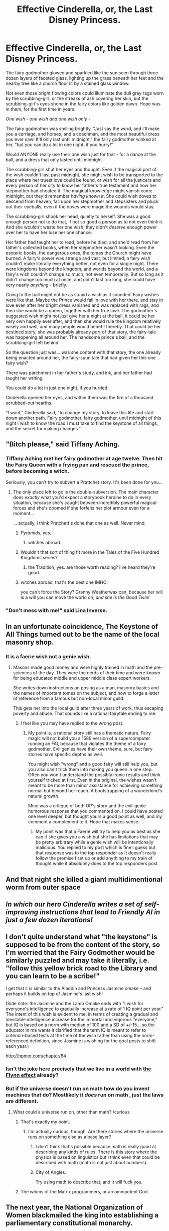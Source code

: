 #+TITLE: Effective Cinderella, or, the Last Disney Princess.

* Effective Cinderella, or, the Last Disney Princess.
:PROPERTIES:
:Author: EliezerYudkowsky
:Score: 84
:DateUnix: 1434776053.0
:DateShort: 2015-Jun-20
:END:
The fairy godmother glowed and sparkled like the sun seen through three dozen layers of faceted glass, lighting up the grass beneath her feet and the nearby tree like a church floor lit by a stained glass window.

Not even those bright flowing colors could illuminate the dull grey rags worn by the scrubbing-girl, or the streaks of ash covering her skin, but the scrubbing-girl's eyes shone in the fairy colors like golden dawn. Hope was in them, for the first time in years.

/One wish - one wish and one wish only -/

The fairy godmother was smiling brightly. "Just say the word, and I'll make you a carriage, and horses, and a coachman, and the most beautiful dress you ever saw! It'll only last until midnight," the fairy godmother winked at her, "but you can do a lot in one night, if you hurry!"

Would ANYONE really use their one wish just for that - for a dance at the ball, and a dress that only lasted until midnight -

The scrubbing-girl shut her eyes and thought. Even if the magical part of the wish couldn't last past midnight, she might wish to be transported to the place where her truest love could be found, or wish for all the justicers and every person of her city to know her father's true testament and how her stepmother had cheated it. The magical knowledge might vanish come midnight, but they'd remember /having known it/. She could wish doves to descend from heaven, fall upon her stepmother and stepsisters and pluck out their eyeballs, even if the doves were magic the wounds would stay.

The scrubbing-girl shook her head, quietly to herself. She was a good enough person not to do that, if not so good a person as to not even think it. And she wouldn't waste her one wish, they didn't /deserve/ enough power over her to have her lose her one chance.

Her father had taught her to read, before he died, and she'd read from her father's collected books, when her stepmother wasn't looking. Even the esoteric books, the dangerous ones, the tomes the Church might have burned. A fairy's power was strange and vast, but limited; a fairy wish couldn't make literally everything better, not even for a single night. There were kingdoms beyond the kingdom, and worlds beyond the world, and a fairy's wish couldn't change so much, not even temporarily. But so long as it didn't change too much at once, and didn't last too long, she could have very nearly /anything/ - briefly.

Going to the ball might not be as stupid a wish as it sounded. Fairy wishes were like that. Maybe the Prince would fall in love with her there, and stay in love even after her bright dress vanished and was replaced with rags, and then she would be a queen, together with her true love. The godmother's suggested wish might not /just/ give her a night at the ball, it could be her very own happily ever after, and then she would rule the kingdom relatively wisely and well, and many people would benefit thereby. That could be her destined story, she was probably already /part/ of that story, the fairy-tale was happening all around her. The handsome prince's ball, and the scrubbing-girl left behind.

So the question just was... was she content with that story, the one already being enacted around her, the fairy-spun tale that had given her this one fairy wish?

There was parchment in her father's study, and ink, and her father had taught her writing.

You could do a lot in just one night, if you hurried.

Cinderella opened her eyes, and within them was the fire of a thousand scrubbed-out hearths.

"I want," Cinderella said, "to change my story, to leave this life and start down another path. Fairy godmother, fairy godmother, until midnight of this night I wish to know the road I must take to find the keystone of all things, and the secret for making changes."


** "Bitch please," said Tiffany Aching.
:PROPERTIES:
:Score: 25
:DateUnix: 1434785756.0
:DateShort: 2015-Jun-20
:END:

*** Tiffany Aching met her fairy godmother at age twelve. Then hit the Fairy Queen with a frying pan and rescued the prince, before becoming a witch.

Seriously, you can't try to subvert a Prattchet story. It's been done for you...
:PROPERTIES:
:Author: PeridexisErrant
:Score: 23
:DateUnix: 1434793474.0
:DateShort: 2015-Jun-20
:END:

**** The only place left to go is the double-subversion. The main character does /exactly/ what you'd expect a storybook heroine to do in every situation, because she's caught between incredibly powerful magical forces and she's doomed if she forfeits her plot armour even for a moment...

... actually, I think Pratchett's done that one as well. Never mind.
:PROPERTIES:
:Author: Chronophilia
:Score: 19
:DateUnix: 1434833817.0
:DateShort: 2015-Jun-21
:END:

***** /Pyramids/, yes.
:PROPERTIES:
:Author: PeridexisErrant
:Score: 10
:DateUnix: 1434851869.0
:DateShort: 2015-Jun-21
:END:

****** witches abroad.
:PROPERTIES:
:Author: nerdguy1138
:Score: 1
:DateUnix: 1441695090.0
:DateShort: 2015-Sep-08
:END:


***** Wouldn't that sort of thing fit more in the Tales of the Five Hundred Kingdoms series?
:PROPERTIES:
:Author: Psy-Kosh
:Score: 2
:DateUnix: 1434923132.0
:DateShort: 2015-Jun-22
:END:

****** the Tradition, yes. are those worth reading? i've heard they're good.
:PROPERTIES:
:Author: nerdguy1138
:Score: 1
:DateUnix: 1441695123.0
:DateShort: 2015-Sep-08
:END:


***** witches abroad, that's the best one IMHO.

you can't force the Story? Granny Weatherwax can, because her will is a will you can move the world on, /and she is the Good Twin!/
:PROPERTIES:
:Author: nerdguy1138
:Score: 1
:DateUnix: 1441695059.0
:DateShort: 2015-Sep-08
:END:


*** "Don't mess with me!" said Lina Inverse.
:PROPERTIES:
:Score: 4
:DateUnix: 1434816463.0
:DateShort: 2015-Jun-20
:END:


** In an unfortunate coincidence, The Keystone of All Things turned out to be the name of the local masonry shop.
:PROPERTIES:
:Author: Arandur
:Score: 44
:DateUnix: 1434777938.0
:DateShort: 2015-Jun-20
:END:

*** It is a faerie wish not a genie wish.
:PROPERTIES:
:Author: mack2028
:Score: 28
:DateUnix: 1434785353.0
:DateShort: 2015-Jun-20
:END:

**** Masons made good money and were highly trained in math and the pre-sciences of the day. They were the nerds of their time and were known for being educated middle and upper middle class expert workers.

She writes down instructions on posing as a man, masonry basics and the names of important tomes on the subject, and how to forge a letter of reference from a famous but non-local minor guild.

This gets her into the local guild after three years of work, thus escaping poverty and abuse. That sounds like a rational fairytale ending to me.
:PROPERTIES:
:Author: TimeLoopedPowerGamer
:Score: 30
:DateUnix: 1434788742.0
:DateShort: 2015-Jun-20
:END:

***** I feel like you may have replied to the wrong post.
:PROPERTIES:
:Author: mack2028
:Score: 1
:DateUnix: 1434793986.0
:DateShort: 2015-Jun-20
:END:

****** My point is, a rational story still has a thematic nature. Fairy magic will not build you a 1589 version of a supercomputer running an FAI, because that violates the theme of a fairy godmother. Evil genies have their own theme, sure, but fairy stories have specific depths as well.

You might wish "wrong" and a good fairy will still help you, but you also can't trick them into making you queen in one step. Often you won't understand the possibly ironic results and think yourself tricked at first. Even in the original, the wishes wasn't meant to be more than minor assistance for achieving something normal but beyond her reach. A bootstrapping of a wunderkind's natural growth.

Mine was a critique of both OP's story and the evil-genie humorous response that you commented on. I could have posted one level deeper, but thought yours a good point as well, and my comment a complement to it. Hope that makes sense.
:PROPERTIES:
:Author: TimeLoopedPowerGamer
:Score: 6
:DateUnix: 1434818488.0
:DateShort: 2015-Jun-20
:END:

******* My point was that a Faerie will try to help you as best as she can if she gives you a wish but she has limitations that may be pretty arbitrary while a genie wish will be intentionally malicious. You replied to my post which is fine I guess but that response was to the top responder as It doesn't really follow the premise I set up or add anything to my train of thought while it absolutely does to the top responders post.
:PROPERTIES:
:Author: mack2028
:Score: 1
:DateUnix: 1434820993.0
:DateShort: 2015-Jun-20
:END:


** And that night she killed a giant multidimentional worm from outer space
:PROPERTIES:
:Author: ShareDVI
:Score: 35
:DateUnix: 1434795073.0
:DateShort: 2015-Jun-20
:END:


** /In which our hero Cinderella writes a set of self-improving instructions that lead to Friendly AI in just a few dozen iterations!/
:PROPERTIES:
:Author: NotUnusualYet
:Score: 29
:DateUnix: 1434777254.0
:DateShort: 2015-Jun-20
:END:


** I don't quite understand what "the keystone" is supposed to be from the content of the story, so I'm worried that the Fairy Godmother would be similarly puzzled and may take it literally, i.e. "follow this yellow brick road to the Library and you can learn to be a scribe!"

I get that it is similar to the Aladdin and Princess Jasmine omake -- and perhaps it builds on top of Jasmine's last wish!

(Side note: the Jasmine and the Lamp Omake ends with "I wish for everyone's intelligence to gradually increase at a rate of 1 IQ point per year." The intent of this wish is evident to me, in terms of creating a gradual and inevitable intelligence increase for the immortal and vigorous "everyone," but IQ is based on a norm with median of 100 and a SD of +/-15... so the educator in me wants it clarified that the term IQ is meant to refer to criterion-based tests at the time of the wish rather than using the norm-referenced definition, since Jasmine is wishing for the goal posts to shift each year.)

[[http://hpmor.com/chapter/64]]
:PROPERTIES:
:Author: notmy2ndopinion
:Score: 8
:DateUnix: 1434860928.0
:DateShort: 2015-Jun-21
:END:

*** Isn't the joke here precisely that we live in a world with [[https://duckduckgo.com/?q=the+Flynn+effect][the Flynn effect]] already?
:PROPERTIES:
:Author: aintso
:Score: 6
:DateUnix: 1435019774.0
:DateShort: 2015-Jun-23
:END:


*** But if the universe doesn't run on math how do you invent machines that do? Mostlikely it /does/ run on math , just the laws are different.
:PROPERTIES:
:Author: Zeikos
:Score: 3
:DateUnix: 1434886281.0
:DateShort: 2015-Jun-21
:END:

**** What could a universe run on, other than math? /curious
:PROPERTIES:
:Author: boomfarmer
:Score: 3
:DateUnix: 1434903111.0
:DateShort: 2015-Jun-21
:END:

***** That's exactly my point.
:PROPERTIES:
:Author: Zeikos
:Score: 4
:DateUnix: 1434907039.0
:DateShort: 2015-Jun-21
:END:

****** I'm actually curious, though. Are there stories where the universe runs on something else as a base layer?
:PROPERTIES:
:Author: boomfarmer
:Score: 2
:DateUnix: 1434917349.0
:DateShort: 2015-Jun-22
:END:

******* I don't think that's possible because math is really good at describing any kinds of rules. There is [[http://slatestarcodex.com/2014/04/03/the-study-of-anglophysics/][this story]] where the physics is based on linguistics but I think even that could be described with math (math is not just about numbers).
:PROPERTIES:
:Author: lehyde
:Score: 7
:DateUnix: 1434922788.0
:DateShort: 2015-Jun-22
:END:


******* City of Angles.

Try using math to describe that, and it will fuck you.
:PROPERTIES:
:Score: 3
:DateUnix: 1435754932.0
:DateShort: 2015-Jul-01
:END:


***** The whims of the Matrix programmers, or an omnipotent God.
:PROPERTIES:
:Author: eaglejarl
:Score: 2
:DateUnix: 1436532436.0
:DateShort: 2015-Jul-10
:END:


** The next year, the National Organization of Women blackmailed the king into establishing a parliamentary constitutional monarchy.
:PROPERTIES:
:Score: 8
:DateUnix: 1434816521.0
:DateShort: 2015-Jun-20
:END:

*** Parliamentary? hardly optimal.
:PROPERTIES:
:Score: 3
:DateUnix: 1436363226.0
:DateShort: 2015-Jul-08
:END:

**** Personally, I think parliamentary demcoracy is a bunch better than most other structures of government. It's democracy in a nutshell: messy, but ultimately nonviolent and /actually effective/. This is a contrast to presidential and semi-oligarchical "democratic" systems, in which the misguided impulses of the population are blocked from implementation because /the vast majority/ of the population's desires are blocked from implementation, quickly degrading into /outright/ oligarchy.

In multi-party, proportional-representation parliamentary systems, elections can be high-entropy random variables, and their outcomes /actually explain substantial portions of the variance in which laws get passed/. Mixed-member systems then give many of the stability benefits of more regional systems without the drawbacks of oligarchical ones.
:PROPERTIES:
:Score: 4
:DateUnix: 1436367969.0
:DateShort: 2015-Jul-08
:END:

***** In principle, yes. In practice the one elected are the ones with enough money for advertisement, making it effectively a covert oligarchy. Though thinking about it, it would probably be more applicable in a state with way less population, like in the age the story is set in. But at the same time population would be largely more ignorant and susceptible to demagogy.

Let's face it, the best form of government possible, in principle, is enlightened absolutism, provided you can find an enlightened dictator and admittedly only working for his/her generation.

In practice, well I really don't know, but my favourite fantasy concerns a form of randomly chosen (among the whole population, with the criterion for eligibility being a decent score in a test to determine wisdom) constitutional monarch with a mandate of only a few years. And then another one. I call it Random Monarchy, and it's pretty much unfeasible.
:PROPERTIES:
:Score: 1
:DateUnix: 1436473821.0
:DateShort: 2015-Jul-10
:END:

****** u/deleted:
#+begin_quote
  Let's face it, the best form of government possible, in principle, is enlightened absolutism, provided you can find an enlightened dictator and admittedly only working for his/her generation.
#+end_quote

"In principle" is nothing before "in practice", and /in practice/, mixed-member proportional parliaments and various other degrees of representative democracy are the system used in the most peaceful, prosperous, enlightened countries the world has ever known -- /despite/ the attempt by capitalism to wipe out democracy as an interference with monetizing literally everything.

But you are certainly welcome to keep on paying your Voluntary Defense Fund contributions, lest the enlightened monarch show up to your house and smash it with a big rock as an example of the kinds of things that happen when you leave your great nation undefended.
:PROPERTIES:
:Score: 3
:DateUnix: 1436482977.0
:DateShort: 2015-Jul-10
:END:

******* u/deleted:
#+begin_quote
  "In principle" is nothing before "in practice"
#+end_quote

Hence my subdivided response.

#+begin_quote
  and in practice, mixed-member proportional parliaments and various other degrees of representative democracy are the system used in the most peaceful, prosperous, enlightened countries the world has ever known
#+end_quote

Surely. But standing by my previous assertions, that's much like saying oligarchy is a very successful form of government. Which I agree upon, the ancient Greeks pulled it off incredibly well after all.

Probably better that anything else we have now, but hardly optimal. Even less optimal when you have a fairy with reality bending powers at your disposal.

By the way, an enlightened monarch is *ENLIGHTENED*, that's kind of a crucial point (and also the reason why he/she wouldn't destroy your house as an example of what happens when you don't pay your share for the Voluntary Defence Found).
:PROPERTIES:
:Score: 1
:DateUnix: 1436552050.0
:DateShort: 2015-Jul-10
:END:

******** I think you and I differ on the criteria for being enlightened. I, for one, consider a good sense of humor and an extreme distaste for tax evasion, especially among the wealthy, as essential components of enlightened despotism.
:PROPERTIES:
:Score: 1
:DateUnix: 1436554445.0
:DateShort: 2015-Jul-10
:END:

********* And I agree, and also do not get while you would think otherwise.

EDIT: oh, now I do. Yes, we differ on the criteria. I deem an enlightened despot to call a compulsory tax on defence "Compulsory Tax on Defence", and if you don't abide the despot would confiscate from you values comparable to the tax amount and sell them in a bidding.

An enlightened depot is not a dictator, as intended in the common usage of the word. Rather a dictator in the Roman sense. The name is just inaccurate because we lack a better term.
:PROPERTIES:
:Score: 2
:DateUnix: 1436557075.0
:DateShort: 2015-Jul-11
:END:


** Uhhh the fairy godmother is Voldemort you guys.
:PROPERTIES:
:Score: 16
:DateUnix: 1434780422.0
:DateShort: 2015-Jun-20
:END:

*** Or Rumpelstiltskin. :)
:PROPERTIES:
:Author: Psy-Kosh
:Score: 7
:DateUnix: 1434780782.0
:DateShort: 2015-Jun-20
:END:


** Species changing birds! Doves descend from on high but then ravens disappear.
:PROPERTIES:
:Author: thesteamboat
:Score: 2
:DateUnix: 1434812317.0
:DateShort: 2015-Jun-20
:END:


** I liked the recognition that a simple fairy wish for a night at the ball is really quite a bit more than that - what comes after is an implicit part of the offer.

Come to think of it, this is much like what real godparents are supposed to provide - advice and resources to help you to a better & independent life.
:PROPERTIES:
:Author: ancientcampus
:Score: 2
:DateUnix: 1437502506.0
:DateShort: 2015-Jul-21
:END:

*** You posted this [[https://www.reddit.com/r/rational/comments/3ahdiw/effective_cinderella_or_the_last_disney_princess/ctb56t8][twice]]
:PROPERTIES:
:Author: what_deleted_said
:Score: 1
:DateUnix: 1438793362.0
:DateShort: 2015-Aug-05
:END:

**** Huh, so I did. Fixed.

Er, I swear this is not in vengeance or anything, but I noticed your last post went through twice over at the "self size-manipulation thread". Just thought you'd want to know.
:PROPERTIES:
:Author: ancientcampus
:Score: 3
:DateUnix: 1438801360.0
:DateShort: 2015-Aug-05
:END:

***** Lol thanks.
:PROPERTIES:
:Author: what_deleted_said
:Score: 1
:DateUnix: 1438801965.0
:DateShort: 2015-Aug-05
:END:


** Ah, I love your fiction.
:PROPERTIES:
:Author: windg0d
:Score: 1
:DateUnix: 1434821182.0
:DateShort: 2015-Jun-20
:END:


** Her "solution" depends entirely on a loose interpretation of exactly what "goes away at midnight" means. Come midnight, and she could equally well find that any objects she has obtained during the wish period that she couldn't have obtained without it have vanished, she no longer even remembers how to find them, her attempts to write the knowledge down have turned into pumpkins, and she has nothing.

Also, she seems curiously reluctant to use the word "and" in her wish, which is odd since the fairy godmother already said she could grant a wish for a carriage and a dress.

(And fairy tales like this have this habit of granting good wishes for people who make humble requests and bad ones for the "greedy", which may mean that any attempt to logically decide which wish is best for her will get her in trouble just because she is using logic at all.)
:PROPERTIES:
:Author: Jiro_T
:Score: 1
:DateUnix: 1434816975.0
:DateShort: 2015-Jun-20
:END:

*** The original Cinderella made a wish with causal effects that persisted after midnight (e.g. on the prince) so it is reasonable for this Cinderella to have read similar histories and expect this to be true of fairy wishes in general.
:PROPERTIES:
:Author: EliezerYudkowsky
:Score: 14
:DateUnix: 1434860450.0
:DateShort: 2015-Jun-21
:END:


*** This Cinderella's wish is morally quite sound, however, and not particularly greedy, and reasonably humble. She seeks the path to enlightenment. She seeks to make the world a better place. And furthermore she chose this wish INSTEAD of less moral choices. She's not just trying to raise her own standing in life -- if THAT'S all she wanted, she could have gone to the ball. Furthermore, the wish implies an acknowledgement that she ISN'T so clever as to be able to figure these things out on her own, but rather she wants to know what the best path for her life would be.

And this is a fairy, not a genie, so the wish will be fulfilled benevolently as it was a benevolent wish.
:PROPERTIES:
:Author: codahighland
:Score: 8
:DateUnix: 1434840507.0
:DateShort: 2015-Jun-21
:END:

**** "Greedy" is in scare quotes, and "humble" probably should have been as well. The problem is that reacting to a wish by saying "I want to rationally determine how to gain more benefit from this wish than I would if I just asked for the first thing that came to my mind" is, /all by itself/, grounds for having the wish granter decide that you're being "greedy" and giving her cause to twist the wish. The fact that the fairy godmother is benevolent won't change this; benevolent fairies still punish the greedy.

What you're supposed to do when faced with a fairy godmother wish is to wish for what comes naturally, and not think it through rationally. If you are a good person, doing this will naturally lead to you blurting out a good wish, and if you're a bad person, doing this will lead to you blurting out a wish that lets the fairy see how greedy you are.
:PROPERTIES:
:Author: Jiro_T
:Score: 2
:DateUnix: 1434853601.0
:DateShort: 2015-Jun-21
:END:

***** Counterpoint: If someone is naturally thoughtful, then blurting out a wish is not what comes naturally. It would, itself, be a forced action, something you would only do if you believed that it would result in a better outcome. And if choosing your wish based on reasoning about improving the outcome is a reason for the fairy godmother to brand you as greedy, then someone who is contemplative by nature is caught in a no-win situation.

This, then, means that the fairy godmother considers impulsiveness to be a moral value and rationality to be a moral wrong.

I do not want to make any transactions with this fairy godmother.
:PROPERTIES:
:Author: codahighland
:Score: 5
:DateUnix: 1434855020.0
:DateShort: 2015-Jun-21
:END:

****** You're correct, and yet it's irrelevant. I'm postulating a fairy godmother who doesn't like rationality and considers it greedy to rationally pick a better wish because that's how the genre goes. The genre screws over rational people by ensuring they are punished for being rational.
:PROPERTIES:
:Author: Jiro_T
:Score: -2
:DateUnix: 1434858779.0
:DateShort: 2015-Jun-21
:END:

******* It's not irrelevant. If I were to encounter a fairy godmother with such a moral system, I would not make a wish.
:PROPERTIES:
:Author: codahighland
:Score: 3
:DateUnix: 1434859480.0
:DateShort: 2015-Jun-21
:END:

******** Personally, I'd talk to the fairy godmother directly and see if she couldn't be convinced to help rather than punish.
:PROPERTIES:
:Score: 2
:DateUnix: 1435482863.0
:DateShort: 2015-Jun-28
:END:

********* I agree, that's worth a shot, but I'd need clear evidence that she's not trying to trick me before actually making a wish. If impulsivity really is a terminal value for her there might be no hope of negotiation.
:PROPERTIES:
:Author: codahighland
:Score: 2
:DateUnix: 1435514671.0
:DateShort: 2015-Jun-28
:END:

********** The point isn't that impulsivity is a terminal value for the fairy, but rather, it's something demanded by the genre. If you're even in most fairy tales, trying to think out what kind of wish will give you the most benefit is bad because it demonstrates your greed. You're not supposed to ask for too much and optimizing the wish counts as asking for too much.

Remember [[https://books.google.com/books?id=mWIVAAAAIAAJ&pg=PA176&lpg=PA176][this one]] for instance? Impulsive wishes are good. Try to use a well-thought out wish, and you will slip up out of greed.
:PROPERTIES:
:Author: Jiro_T
:Score: 1
:DateUnix: 1435870928.0
:DateShort: 2015-Jul-03
:END:

*********** I didn't say that it was the point. It's not. It is, however, still a fact, that SOMETHING with power values impulsivity, whether it is the fairy herself, or the AI powering the magic. (Or possibly that it values humility, which is a much more tolerable thing, and something I'd be willing to work with.)

That said, the rich woman was being irrational. The effect was clearly spelled out in the boon: The work will last all day. If we're genre-savvy enough to acknowledge that an impulsive wish is best, then we're genre-savvy enough to realize that the catch is often spelled out right there.
:PROPERTIES:
:Author: codahighland
:Score: 2
:DateUnix: 1435939799.0
:DateShort: 2015-Jul-03
:END:


** [deleted]
:PROPERTIES:
:Score: 0
:DateUnix: 1434777334.0
:DateShort: 2015-Jun-20
:END:

*** I'm pretty sure nowhere near everything has to do with the ai box thing. From what I remember, EY wasn't even a large fan of doing those in retrospect due to the type of attention they garnered, rather than just convincing people that is a bad idea in principle.
:PROPERTIES:
:Author: nicholaslaux
:Score: 8
:DateUnix: 1434800394.0
:DateShort: 2015-Jun-20
:END:
